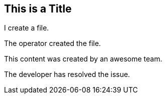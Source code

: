 ## This is a Title
I create a file.

The operator created the file.

This content was created by an awesome team.

The developer has resolved the issue.